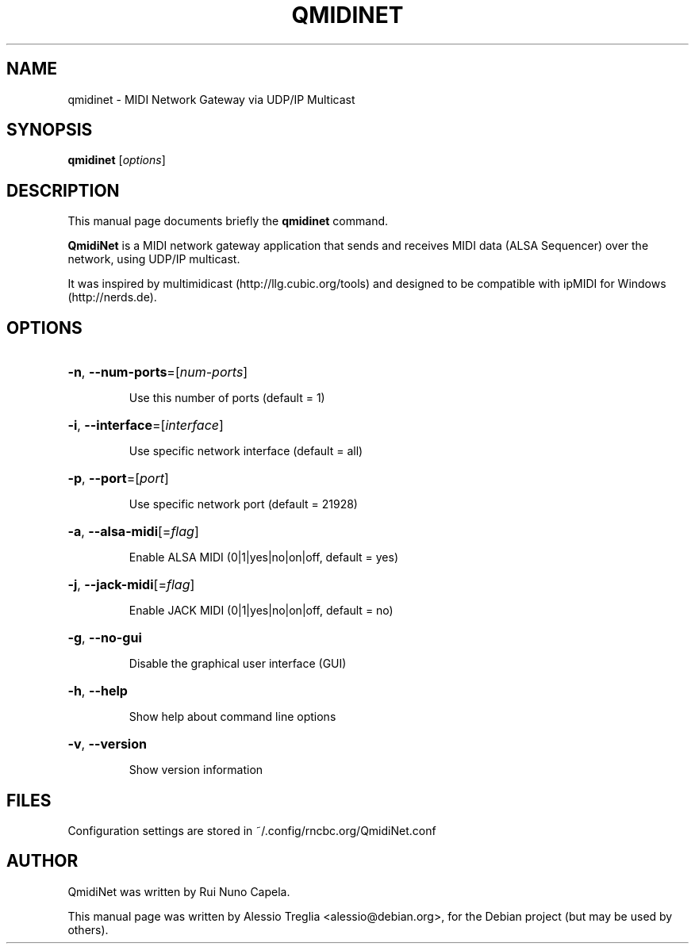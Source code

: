 .TH QMIDINET "1" "June 17, 2014"
.SH NAME
qmidinet \- MIDI Network Gateway via UDP/IP Multicast
.SH SYNOPSIS
.B qmidinet
[\fIoptions\fR]
.SH DESCRIPTION
This manual page documents briefly the
.B qmidinet
command.
.PP
\fBQmidiNet\fP is a MIDI network gateway application that sends and
receives MIDI data (ALSA Sequencer) over the network, using UDP/IP
multicast.
.PP
It was inspired by multimidicast (http://llg.cubic.org/tools) and
designed to be compatible with ipMIDI for Windows (http://nerds.de).
.SH OPTIONS
.HP
\fB\-n\fR, \fB\-\-num\-ports\fR=[\fInum\-ports\fR]
.IP
Use this number of ports (default = 1)
.HP
\fB\-i\fR, \fB\-\-interface\fR=[\fIinterface\fR]
.IP
Use specific network interface (default = all)
.HP
\fB\-p\fR, \fB\-\-port\fR=[\fIport\fR]
.IP
Use specific network port (default = 21928)
.HP
\fB\-a\fR, \fB\-\-alsa\-midi\fR[=\fIflag\fR]
.IP
Enable ALSA MIDI (0|1|yes|no|on|off, default = yes)
.HP
\fB\-j\fR, \fB\-\-jack\-midi\fR[=\fIflag\fR]
.IP
Enable JACK MIDI (0|1|yes|no|on|off, default = no)
.HP
\fB\-g\fR, \fB\-\-no\-gui\fR
.IP
Disable the graphical user interface (GUI)
.HP
\fB\-h\fR, \fB\-\-help\fR
.IP
Show help about command line options
.HP
\fB\-v\fR, \fB\-\-version\fR
.IP
Show version information
.SH FILES
Configuration settings are stored in ~/.config/rncbc.org/QmidiNet.conf
.SH AUTHOR
QmidiNet was written by Rui Nuno Capela.
.PP
This manual page was written by Alessio Treglia <alessio@debian.org>,
for the Debian project (but may be used by others).
